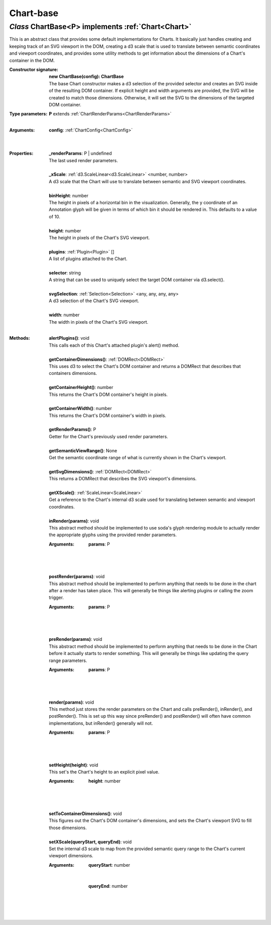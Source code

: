 .. _ChartBase:

Chart-base
==========
*Class* ChartBase<P> implements :ref:`Chart<Chart>`
----------------------------------------------------

This is an abstract class that provides some default implementations for Charts. It basically just handles creating and keeping track of an SVG viewport in the DOM, creating a d3 scale that is used to translate between semantic coordinates and viewport coordinates, and provides some utility methods to get information about the dimensions of a Chart's container in the DOM.

:Constructor signature:
 | **new ChartBase(config): ChartBase**
 | The base Chart constructor makes a d3 selection of the provided selector and creates an SVG inside of the resulting DOM container. If explicit height and width arguments are provided, the SVG will be created to match those dimensions. Otherwise, it will set the SVG to the dimensions of the targeted DOM container.

:Type parameters:
 | **P** extends :ref:`ChartRenderParams<ChartRenderParams>`
 |


:Arguments:
 | **config**: :ref:`ChartConfig<ChartConfig>`
 |  
 |


:Properties:
 | **_renderParams**: P | undefined
 | The last used render parameters.
 |
 | **_xScale**: :ref:`d3.ScaleLinear<d3.ScaleLinear>` <number, number>
 | A d3 scale that the Chart will use to translate between semantic and SVG viewport coordinates.
 |
 | **binHeight**: number
 | The height in pixels of a horizontal bin in the visualization. Generally, the y coordinate of an Annotation glyph will be given in terms of which bin it should be rendered in. This defaults to a value of 10.
 |
 | **height**: number
 | The height in pixels of the Chart's SVG viewport.
 |
 | **plugins**: :ref:`Plugin<Plugin>` []
 | A list of plugins attached to the Chart.
 |
 | **selector**: string
 | A string that can be used to uniquely select the target DOM container via d3.select().
 |
 | **svgSelection**: :ref:`Selection<Selection>` <any, any, any, any>
 | A d3 selection of the Chart's SVG viewport.
 |
 | **width**: number
 | The width in pixels of the Chart's SVG viewport.
 |


:Methods:
 | **alertPlugins()**: void
 | This calls each of this Chart's attached plugin's alert() method.
 | 
 | **getContainerDimensions()**: :ref:`DOMRect<DOMRect>`
 | This uses d3 to select the Chart's DOM container and returns a DOMRect that describes that containers dimensions.
 | 
 | **getContainerHeight()**: number
 | This returns the Chart's DOM container's height in pixels.
 | 
 | **getContainerWidth()**: number
 | This returns the Chart's DOM container's width in pixels.
 | 
 | **getRenderParams()**: P
 | Getter for the Chart's previously used render parameters.
 | 
 | **getSemanticViewRange()**: None
 | Get the semantic coordinate range of what is currently shown in the Chart's viewport.
 | 
 | **getSvgDimensions()**: :ref:`DOMRect<DOMRect>`
 | This returns a DOMRect that describes the SVG viewport's dimensions.
 | 
 | **getXScale()**: :ref:`ScaleLinear<ScaleLinear>`
 | Get a reference to the Chart's internal d3 scale used for translating between semantic and viewport coordinates.
 | 
 | **inRender(params)**: void
 | This abstract method should be implemented to use soda's glyph rendering module to actually render the appropriate glyphs using the provided render parameters.
 :Arguments:
  | **params**: P
  |  
  |
 | 
 | **postRender(params)**: void
 | This abstract method should be implemented to perform anything that needs to be done in the chart after a render has taken place. This will generally be things like alerting plugins or calling the zoom trigger.
 :Arguments:
  | **params**: P
  |  
  |
 | 
 | **preRender(params)**: void
 | This abstract method should be implemented to perform anything that needs to be done in the Chart before it actually starts to render something. This will generally be things like updating the query range parameters.
 :Arguments:
  | **params**: P
  |  
  |
 | 
 | **render(params)**: void
 | This method just stores the render parameters on the Chart and calls preRender(), inRender(), and postRender(). This is set up this way since preRender() and postRender() will often have common implementations, but inRender() generally will not.
 :Arguments:
  | **params**: P
  |  
  |
 | 
 | **setHeight(height)**: void
 | This set's the Chart's height to an explicit pixel value.
 :Arguments:
  | **height**: number
  |  
  |
 | 
 | **setToContainerDimensions()**: void
 | This figures out the Chart's DOM container's dimensions, and sets the Chart's viewport SVG to fill those dimensions.
 | 
 | **setXScale(queryStart, queryEnd)**: void
 | Set the internal d3 scale to map from the provided semantic query range to the Chart's current viewport dimensions.
 :Arguments:
  | **queryStart**: number
  | 
  |
  | **queryEnd**: number
  |  
  |
 | 